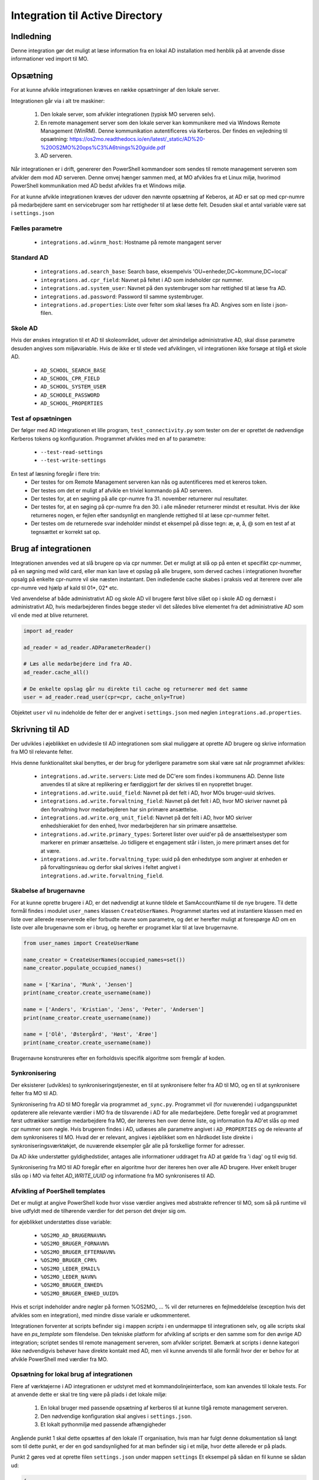 .. _Integration til Active Directory:

********************************
Integration til Active Directory
********************************

Indledning
==========
Denne integration gør det muligt at læse information fra en lokal AD installation med
henblik på at anvende disse informationer ved import til MO.

Opsætning
=========

For at kunne afvikle integrationen kræves en række opsætninger af den lokale server.

Integrationen går via i alt tre maskiner:

 1. Den lokale server, som afvikler integrationen (typisk MO serveren selv).

 2. En remote management server som den lokale server kan kommunikere med via
    Windows Remote Management (WinRM). Denne kommunikation autentificeres via
    Kerberos. Der findes en vejledning til opsætning:
    https://os2mo.readthedocs.io/en/latest/_static/AD%20-%20OS2MO%20ops%C3%A6tnings%20guide.pdf

 3. AD serveren.

Når integrationen er i drift, genererer den PowerShell kommandoer som sendes til
remote management serveren som afvikler dem mod AD serveren. Denne omvej hænger
sammen med, at MO afvikles fra et Linux miljø, hvorimod PowerShell kommunikation
med AD bedst afvikles fra et Windows miljø. 

For at kunne afvikle integrationen kræves der udover den nævnte opsætning af Keberos,
at AD er sat op med cpr-numre på medarbejdere samt en servicebruger som har
rettigheder til at læse dette felt. Desuden skal et antal variable være sat i
``settings.json``

Fælles parametre
----------------

 * ``integrations.ad.winrm_host``: Hostname på remote mangagent server

Standard AD
-----------

 * ``integrations.ad.search_base``: Search base, eksempelvis
   'OU=enheder,DC=kommune,DC=local'
 * ``integrations.ad.cpr_field``: Navnet på feltet i AD som indeholder cpr nummer.
 * ``integrations.ad.system_user``: Navnet på den systembruger som har rettighed til
   at læse fra AD.
 * ``integrations.ad.password``: Password til samme systembruger.
 * ``integrations.ad.properties``: Liste over felter som skal læses fra AD. Angives
   som en liste i json-filen.


Skole  AD
---------

Hvis der ønskes integration til et AD til skoleområdet, udover det almindelige
administrative AD, skal disse parametre desuden angives som miljøvariable. Hvis de
ikke er til stede ved afviklingen, vil integrationen ikke forsøge at tilgå et
skole AD.

 * ``AD_SCHOOL_SEARCH_BASE``
 * ``AD_SCHOOL_CPR_FIELD``
 * ``AD_SCHOOL_SYSTEM_USER``
 * ``AD_SCHOOLE_PASSWORD``
 * ``AD_SCHOOL_PROPERTIES``

Test af opsætningen
-------------------

Der følger med AD integrationen et lille program, ``test_connectivity.py`` som tester
om der er oprettet de nødvendige Kerberos tokens og konfiguration. Programmet
afvikles med en af to parametre:

 * ``--test-read-settings``
 * ``--test-write-settings``

En test af læsning foregår i flere trin:
 * Der testes for om Remote Management serveren kan nås og autentificeres med et
   kereros token.
 * Der testes om det er muligt af afvikle en triviel kommando på AD serveren.
 * Der testes for, at en søgning på alle cpr-numre fra 31. november returnerer
   nul resultater.
 * Der testes for, at en søging på cpr-numre fra den 30. i alle måneder returnerer
   mindst et resultat. Hvis der ikke returneres nogen, er fejlen efter sandsynligt
   en manglende rettighed til at læse cpr-nummer feltet.
 * Der testes om de returnerede svar indeholder mindst et eksempel på disse tegn:
   æ, ø, å, @ som en test af at tegnsættet er korrekt sat op.
   
Brug af integrationen
=====================

Integrationen anvendes ved at slå brugere op via cpr nummer. Det er muligt at slå op
på enten et specifikt cpr-nummer, på en søgning med wild card, eller man kan lave
et opslag på alle brugere, som derved caches i integrationen hvorefter opsalg på
enkelte cpr-numre vil ske næsten instantant. Den indledende cache skabes i praksis
ved at itererere over alle cpr-numre ved hjælp af kald til 01*, 02* etc.

Ved anvendelse af både administrativt AD og skole AD vil brugere først blive slået op
i skole AD og dernæst i administrativt AD, hvis medarbejderen findes begge steder vil
det således blive elementet fra det administrative AD som vil ende med at blive
returneret.

.. code-block:: python

   import ad_reader

   ad_reader = ad_reader.ADParameterReader()

   # Læs alle medarbejdere ind fra AD.
   ad_reader.cache_all()

   # De enkelte opslag går nu direkte til cache og returnerer med det samme
   user = ad_reader.read_user(cpr=cpr, cache_only=True)

Objektet ``user`` vil nu indeholde de felter der er angivet i ``settings.json``
med nøglen ``integrations.ad.properties``.


Skrivning til AD
================

Der udvikles i øjeblikket en udvidesle til AD integrationen som skal muliggøre at
oprette AD brugere og skrive information fra MO til relevante felter.

Hvis denne funktionalitet skal benyttes, er der brug for yderligere parametre som
skal være sat når programmet afvikles:

 * ``integrations.ad.write.servers``: Liste med de DC'ere som findes i kommunens AD.
   Denne liste anvendes til at sikre at replikering er færdiggjort før der skrives
   til en nyoprettet bruger.
 * ``integrations.ad.write.uuid_field``: Navnet på det felt i AD, hvor MOs
   bruger-uuid skrives.
 * ``integrations.ad.write.forvaltning_field``: Navnet på det felt i AD, hvor MO
   skriver navnet på den forvaltning hvor medarbejderen har sin primære ansættelse.
 * ``integrations.ad.write.org_unit_field``: Navnet på det felt i AD, hvor MO
   skriver enhedshierakiet for den enhed, hvor medarbejderen har sin primære
   ansættelse.
 * ``integrations.ad.write.primary_types``: Sorteret lister over uuid'er på de
   ansættelsestyper som markerer en primær ansættelse. Jo tidligere et engagement
   står i listen, jo mere primært anses det for at være.
 * ``integrations.ad.write.forvaltning_type``: uuid på den enhedstype som angiver at
   enheden er på forvaltingsnieau og derfor skal skrives i feltet angivet i
   ``integrations.ad.write.forvaltning_field``.


Skabelse af brugernavne
-----------------------

For at kunne oprette brugere i AD, er det nødvendigt at kunne tildele et
SamAccountName til de nye brugere. Til dette formål findes i modulet ``user_names``
klassen ``CreateUserNames``. Programmet startes ved at instantiere klassen med en
liste over allerede reserverede eller forbudte navne som parametre, og det er
herefter muligt at forespørge AD om en liste over alle brugenavne som er i brug, og
herefter er programet klar til at lave brugernavne.

.. code-block:: python

    from user_names import CreateUserName
    
    name_creator = CreateUserNames(occupied_names=set())
    name_creator.populate_occupied_names()

    name = ['Karina', 'Munk', 'Jensen']
    print(name_creator.create_username(name))
    
    name = ['Anders', 'Kristian', 'Jens', 'Peter', 'Andersen']
    print(name_creator.create_username(name))

    name = ['Olê', 'Østergård', 'Høst', 'Ærøe']
    print(name_creator.create_username(name))

Brugernavne konstrureres efter en forholdsvis specifik algoritme som fremgår af
koden.


Synkronisering
--------------

Der eksisterer (udvikles) to synkroniseringstjenester, en til at synkronisere felter
fra AD til MO, og en til at synkronisere felter fra MO til AD.

Synkronisering fra AD til MO foregår via programmet ``ad_sync.py``. Programmet vil
(for nuværende) i udgangspunktet opdaterere alle relevante værdier i MO fra de
tilsvarende i AD for alle medarbejdere.
Dette foregår ved at programmet først udtrækker samtlige medarbejdere fra MO, der
itereres hen over denne liste, og information fra AD'et slås op med cpr nummer som
nøgle. Hvis brugeren findes i AD, udlæses alle parametre angivet i ``AD_PROPERTIES``
og de relevante af dem synkroniseres til MO. Hvad der er relevant, angives i
øjeblikket som en hårdkodet liste direkte i synkroniseringsværktøkjet, de nuværende
eksempler går alle på forskellige former for adresser.

Da AD ikke understøtter gyldighedstider, antages alle informationer uddraget fra AD
at gælde fra 'i dag' og til evig tid.

Synkronisering fra MO til AD foregår efter en algoritme hvor der itereres hen over
alle AD brugere. Hver enkelt bruger slås op i MO via feltet `AD_WRITE_UUID` og
informatione fra MO synkroniseres til AD.


Afvikling af PoerShell templates
---------------------------------

Det er muligt at angive PowerShell kode hvor visse værdier angives med abstrakte
refrencer til MO, som så på runtime vil bive udfyldt med de tilhørende værdier
for det person det drejer sig om.

for øjeblikket understøttes disse variable:

 * ``%OS2MO_AD_BRUGERNAVN%``
 * ``%OS2MO_BRUGER_FORNAVN%``
 * ``%OS2MO_BRUGER_EFTERNAVN%``
 * ``%OS2MO_BRUGER_CPR%``
 * ``%OS2MO_LEDER_EMAIL%``
 * ``%OS2MO_LEDER_NAVN%``
 * ``%OS2MO_BRUGER_ENHED%``
 * ``%OS2MO_BRUGER_ENHED_UUID%``

Hvis et script indeholder andre nøgler på formen %OS2MO_ ... % vil der returneres
en fejlmeddelelse (exception hvis det afvikles som en integration), med mindre
disse variale er udkommenteret.

Integrationen forventer at scripts befinder sig i mappen `scripts` i en undermappe
til integrationen selv, og alle scripts skal have en `ps_template` som filendelse.
Den tekniske platform for afvikling af scripts er den samme som for den øvrige AD
integration; scriptet sendes til remote management serveren, som afvikler scriptet.
Bemærk at scripts i denne kategori ikke nødvendigvis behøver have direkte kontakt
med AD, men vil kunne anvends til alle formål hvor der er behov for at afvikle
PowerShell med værdier fra MO.


Opsætning for lokal brug af integrationen
-----------------------------------------

Flere af værktøjerne i AD integrationen er udstyret med et kommandolinjeinterface,
som kan anvendes til lokale tests. For at anvende dette er skal tre ting være på
plads i det lokale miljø:

 1. En lokal bruger med passende opsætning af kerberos til at kunne tilgå remote
    management serveren.
 2. Den nødvendige konfiguration skal angives i ``settings.json``.
 3. Et lokalt pythonmiljø med passende afhængigheder

Angående punkt 1 skal dette opsættes af den lokale IT organisation, hvis man
har fulgt denne dokumentation så langt som til dette punkt, er der en god
sandsynlighed for at man befinder sig i et miljø, hvor dette allerede er på plads.

Punkt 2 gøres ved at oprette filen ``settings.json`` under mappen ``settings`` Et
eksempel på sådan en fil kunne se sådan ud:

.. code-block:: json

   {
       "mox.base": "http://localhost:8080",
       "mora.base": "http://localhost:5000",
       "municipality.name": "Kommune Kommune",
       "municipality.code": 999,
       "integrations.SD_Lon.import.too_deep": ["Afdelings-niveau"],
       "integrations.SD_Lon.global_from_date": "2019-10-31",
       "integrations.SD_Lon.sd_user": "SDUSER",
       "integrations.SD_Lon.sd_password": "SDPASSWORD",
       "integrations.SD_Lon.institution_identifier": "AA",
       "integrations.SD_Lon.import.run_db": "/home/mo/os2mo-data-import-and-export/settings/change_at_runs.db",
       "address.visibility.secret": "53e9bbec-dd7b-42bd-b7ee-acfbaf8ac28a",
       "address.visibility.internal": "3fe99cdd-4ab3-4bd1-97ad-2cfb757f3cac",
       "address.visibility.public": "c5ddc7d6-1cd2-46b0-96de-5bfd88db8d9b",
       "integrations.ad.winrm_host": "rm_mangement_hostname",
       "integrations.ad.search_base": "OU=KK,DC=kommune,DC=dk",
       "integrations.ad.system_user": "serviceuser",
       "integrations.ad.password": "sericeuser_password",
       "integrations.ad.cpr_field": "ad_cpr_field",
       "integrations.ad.write.servers": [
	   "DC1",
	   "DC2",
	   "DC3",
	   "DC4",
	   "DC5"
       ],
       "integrations.ad.write.forvaltning_type": "cdd1305d-ee6a-45ec-9652-44b2b720395f",
       "integrations.ad.write.primary_types": [
	   "62e175e9-9173-4885-994b-9815a712bf42",
	   "829ad880-c0b7-4f9e-8ef7-c682fb356077",
	   "35c5804e-a9f8-496e-aa1d-4433cc38eb02"
       ],
       "integrations.ad_writer.mo_to_ad_fields": {
	   "unit_user_key": "department",
	   "forvaltning": "company",
	   "title": "Title",
	   "unit": "extensionAttribute2"
       },
       "integrations.ad.write.uuid_field": "sts_field",
       "integrations.ad.write.forvaltning_field": "extensionAttribute1",
       "integrations.ad.write.org_unit_field": "extensionAttribute2",
       "integrations.ad.properties": [
	   "manager",
	   "ObjectGuid",
	   "SamAccountName",
	   "mail",
	   "mobile",
	   "pager",
	   "givenName",
	   "l",
	   "sn",
	   "st",
	   "cn",
	   "company",
	   "title",
	   "postalCode",
	   "physicalDeliveryOfficeName",
	   "extensionAttribute1",
	   "extensionAttribute2",
	   "ad_cpr_field"
       ],
       "integrations.ad.ad_mo_sync_mapping": {
	   "user_addresses": {
	       "telephoneNumber": ["51d4dbaa-cb59-4db0-b9b8-031001ae107d", "PUBLIC"],
	       "pager": ["956712cd-5cde-4acc-ad0a-7d97c08a95ee", "SECRET"],
	       "mail": ["c8a49f1b-fb39-4ce3-bdd0-b3b907262db3", null],
	       "physicalDeliveryOfficeName": ["7ca6dfb1-5cc7-428c-b15f-a27056b90ae5", null],
	       "mobile": ["43153f5d-e2d3-439f-b608-1afbae91ddf6", "PUBLIC"]
	   },
	   "it_systems": {
	       "samAccountName": "fb2ac325-a1c4-4632-a254-3a7e2184eea7"
	   }
       }
   }


Hvor betydniningen af de enkelte felter er angivet højere oppe i dokumentationen.
Felter som omhandler skolemdomænet er foreløbig sat via miljøvariable og er ikke
inkluderet her, da ingen af skriveintegrationerne på dette tidspunkt undestøtter
dette.

Det skal nu oprettes et lokalt afviklingsmiljø. Dette gøres ved at klone git
projektet i en lokal mappe og oprette et lokal python miljø:

::

   git clone https://github.com/OS2mo/os2mo-data-import-and-export
   cd os2mo-data-import-and-export
   python3 -m venv venv
   source venv/bin/activate
   pip install --upgrade pip
   pip install os2mo_data_import/
   pip install pywinrm[kerberos]

Der findes desværre i den nuærende udgave af `pywinrm` en fejl som gør det nødvendigt
at lave en rettelse direkte i en lokal installeret fil.

::

   nano venv/lib/python3.5/site-packages/winrm/__init__.py

Ret linjen:

::

   rs.std_err = self._clean_error_msg(rs.std_err)

Til:

::

   rs.std_err = self._clean_error_msg(rs.std_err.decode('utf-8'))


For at bekræfte at alt er på plads, findes et værktøj til at teste kommunikationen:

::

   cd integrations/ad_integration
   python test_connectivity.py

Hvis dette returnerer med ordet 'success' er integrationen klar til brug.


Anvendelse af kommondolinjeværktøjer
------------------------------------

Følgende funktionaliteter har deres eget kommandolinjeværktøj som gør det muligt at
anvende dem uden at rette direkte i Python koden:

 * ``ad_writer.py``
 * ``execute_ad_script.py``
 * ``user_names.py``

For user names kræves der dog en del forudsætninger som gør at kommandolinjeværktøjet
ikke praksis har brugbar funktionalitet endnu.

ad_writer.py
++++++++++++

Dette værktøj har følgende muligheder:

::

   usage: ad_writer.py [-h]
                    [--create-user-with-manager MO_uuid |
		    --create-user MO_uuid |
		    --sync-user MO_uuid | --delete-user User_SAM |
		    --read-ad-information User_SAM |
		    --add-manager-to-user Manager_SAM User_SAM]

De forskellige muligheder gennemgås her en ad gangen:
 * --create-user-with-manager MO uuid

   Eksempel: python ad_writer-py --create-user-with-manager 4931ddb6-5084-45d6-9fb2-52ff33998005

   Denne kommando vil oprette en ny AD bruger ved hjælp af de informationer der er
   findes om brugeren i MO. De relevante felter i AD vil blive udfyld i henhold til
   den lokale feltmapning, og der vil blive oprettet et link til AD kontoen for
   lederen af medarbejderens primære ansættelse. Hvis det ikke er muligt at finde
   en leder, vil integrationen standse med en `ManagerNotUniqueFromCprException`.

 * --create-user MO_uuid

   Eksempel: python ad_writer-py --create-user 4931ddb6-5084-45d6-9fb2-52ff33998005

   Som ovenfor men i dette tilfælde oprettes der ikke et link til lederens AD konto.

 * --sync-user MO_uuid

   Eksempel: python ad_writer-py --sync-user 4931ddb6-5084-45d6-9fb2-52ff33998005

   Synkroiser oplysninger fra MO til en allerede eksisterende AD konto.

 * --delete-user User_SAM

   Eksempel: python ad_writer-py --delete-user MGORE

   Slet den pågældende AD bruger. Denne funktion anvendes hovedsageligt til tests,
   da et driftmiljø typisk vil have en mere kompliceret procedure for sletning af
   brugere.

 * --read-ad-information User_SAM

   Eksempel: python ad_writer-py --read-ad-information MGORE

   Returnere de AD oplysninger fra AD som integrationen i øjeblikket er konfigureret
   til at læse. Det er altså en delmængde af disse oplysninger som vil blive
   skrevet til MO af synkroniseringsværktøjet. Funktionen er primært nyttig til
   udvikling og fejlfinding.

 * --add-manager-to-user Manager_SAM User_SAM

   Eksempel: python ad_writer-py --add-manager-to-user DMILL MGORE

   Udfylder brugerens ``manager`` felt med et link til AD kontoen der hører til
   ManagerSAM.


execute_ad_script.py
++++++++++++++++++++

Dette værktøj har følgende muligheder:

::

   usage: execute_ad_script.py [-h]
                               [--validate-script Script name |
			       --execute-script Script name user_uuid]

De forskellige muligheder gennemgås her en ad gangen:
 * --validate-script Script_name

   Eksempel: python ad_writer-py --validate-script send_email

   Denne kommando vil lede efter en skabelon i ``scripts/send_email.ps_template`` og
   validere at skabelonen kun indeholder gyldige nøgleværdier. Hvis dette er
   tilfældet returneres sætningen "Script is valid" og ellers returneres en
   fejlbesked som beskriver hvilke ugyldige nøgler der er fundet i skabelonen.

 * --execute-script Script name user_uuid
   Eksempel: python execute_ad_script.py --execute-script send_email 4931ddb6-5084-45d6-9fb2-52ff33998005

   Denne kommando vil finde en skabelon i ``scripts/send_email.ps_template`` og først
   validere og derefter afvikle de med værdier taget fra brugen med uuid som angivet.
